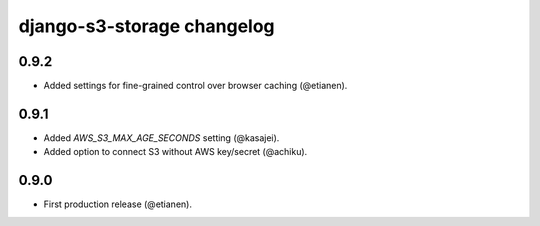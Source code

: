 django-s3-storage changelog
===========================


0.9.2
-----

- Added settings for fine-grained control over browser caching (@etianen).


0.9.1
-----

- Added `AWS_S3_MAX_AGE_SECONDS` setting (@kasajei).
- Added option to connect S3 without AWS key/secret (@achiku).


0.9.0
-----

- First production release (@etianen).
